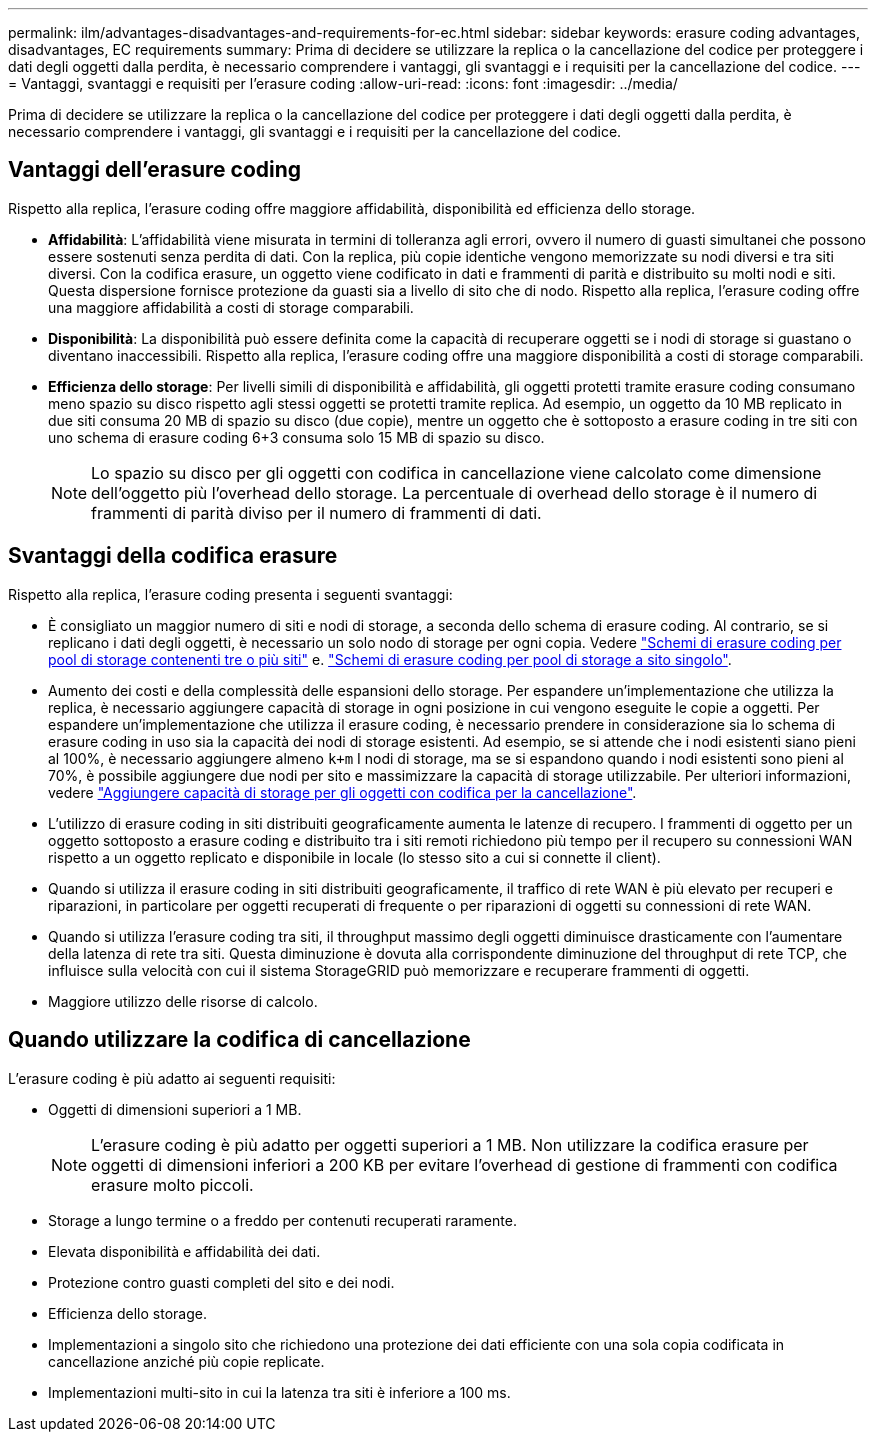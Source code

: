 ---
permalink: ilm/advantages-disadvantages-and-requirements-for-ec.html 
sidebar: sidebar 
keywords: erasure coding advantages, disadvantages, EC requirements 
summary: Prima di decidere se utilizzare la replica o la cancellazione del codice per proteggere i dati degli oggetti dalla perdita, è necessario comprendere i vantaggi, gli svantaggi e i requisiti per la cancellazione del codice. 
---
= Vantaggi, svantaggi e requisiti per l'erasure coding
:allow-uri-read: 
:icons: font
:imagesdir: ../media/


[role="lead"]
Prima di decidere se utilizzare la replica o la cancellazione del codice per proteggere i dati degli oggetti dalla perdita, è necessario comprendere i vantaggi, gli svantaggi e i requisiti per la cancellazione del codice.



== Vantaggi dell'erasure coding

Rispetto alla replica, l'erasure coding offre maggiore affidabilità, disponibilità ed efficienza dello storage.

* *Affidabilità*: L'affidabilità viene misurata in termini di tolleranza agli errori, ovvero il numero di guasti simultanei che possono essere sostenuti senza perdita di dati. Con la replica, più copie identiche vengono memorizzate su nodi diversi e tra siti diversi. Con la codifica erasure, un oggetto viene codificato in dati e frammenti di parità e distribuito su molti nodi e siti. Questa dispersione fornisce protezione da guasti sia a livello di sito che di nodo. Rispetto alla replica, l'erasure coding offre una maggiore affidabilità a costi di storage comparabili.
* *Disponibilità*: La disponibilità può essere definita come la capacità di recuperare oggetti se i nodi di storage si guastano o diventano inaccessibili. Rispetto alla replica, l'erasure coding offre una maggiore disponibilità a costi di storage comparabili.
* *Efficienza dello storage*: Per livelli simili di disponibilità e affidabilità, gli oggetti protetti tramite erasure coding consumano meno spazio su disco rispetto agli stessi oggetti se protetti tramite replica. Ad esempio, un oggetto da 10 MB replicato in due siti consuma 20 MB di spazio su disco (due copie), mentre un oggetto che è sottoposto a erasure coding in tre siti con uno schema di erasure coding 6+3 consuma solo 15 MB di spazio su disco.
+

NOTE: Lo spazio su disco per gli oggetti con codifica in cancellazione viene calcolato come dimensione dell'oggetto più l'overhead dello storage. La percentuale di overhead dello storage è il numero di frammenti di parità diviso per il numero di frammenti di dati.





== Svantaggi della codifica erasure

Rispetto alla replica, l'erasure coding presenta i seguenti svantaggi:

* È consigliato un maggior numero di siti e nodi di storage, a seconda dello schema di erasure coding. Al contrario, se si replicano i dati degli oggetti, è necessario un solo nodo di storage per ogni copia. Vedere link:what-erasure-coding-schemes-are.html#erasure-coding-schemes-for-storage-pools-containing-three-or-more-sites["Schemi di erasure coding per pool di storage contenenti tre o più siti"] e. link:what-erasure-coding-schemes-are.html#erasure-coding-schemes-for-one-site-storage-pools["Schemi di erasure coding per pool di storage a sito singolo"].
* Aumento dei costi e della complessità delle espansioni dello storage. Per espandere un'implementazione che utilizza la replica, è necessario aggiungere capacità di storage in ogni posizione in cui vengono eseguite le copie a oggetti. Per espandere un'implementazione che utilizza il erasure coding, è necessario prendere in considerazione sia lo schema di erasure coding in uso sia la capacità dei nodi di storage esistenti. Ad esempio, se si attende che i nodi esistenti siano pieni al 100%, è necessario aggiungere almeno `k+m` I nodi di storage, ma se si espandono quando i nodi esistenti sono pieni al 70%, è possibile aggiungere due nodi per sito e massimizzare la capacità di storage utilizzabile. Per ulteriori informazioni, vedere link:../expand/adding-storage-capacity-for-erasure-coded-objects.html["Aggiungere capacità di storage per gli oggetti con codifica per la cancellazione"].
* L'utilizzo di erasure coding in siti distribuiti geograficamente aumenta le latenze di recupero. I frammenti di oggetto per un oggetto sottoposto a erasure coding e distribuito tra i siti remoti richiedono più tempo per il recupero su connessioni WAN rispetto a un oggetto replicato e disponibile in locale (lo stesso sito a cui si connette il client).
* Quando si utilizza il erasure coding in siti distribuiti geograficamente, il traffico di rete WAN è più elevato per recuperi e riparazioni, in particolare per oggetti recuperati di frequente o per riparazioni di oggetti su connessioni di rete WAN.
* Quando si utilizza l'erasure coding tra siti, il throughput massimo degli oggetti diminuisce drasticamente con l'aumentare della latenza di rete tra siti. Questa diminuzione è dovuta alla corrispondente diminuzione del throughput di rete TCP, che influisce sulla velocità con cui il sistema StorageGRID può memorizzare e recuperare frammenti di oggetti.
* Maggiore utilizzo delle risorse di calcolo.




== Quando utilizzare la codifica di cancellazione

L'erasure coding è più adatto ai seguenti requisiti:

* Oggetti di dimensioni superiori a 1 MB.
+

NOTE: L'erasure coding è più adatto per oggetti superiori a 1 MB. Non utilizzare la codifica erasure per oggetti di dimensioni inferiori a 200 KB per evitare l'overhead di gestione di frammenti con codifica erasure molto piccoli.

* Storage a lungo termine o a freddo per contenuti recuperati raramente.
* Elevata disponibilità e affidabilità dei dati.
* Protezione contro guasti completi del sito e dei nodi.
* Efficienza dello storage.
* Implementazioni a singolo sito che richiedono una protezione dei dati efficiente con una sola copia codificata in cancellazione anziché più copie replicate.
* Implementazioni multi-sito in cui la latenza tra siti è inferiore a 100 ms.

